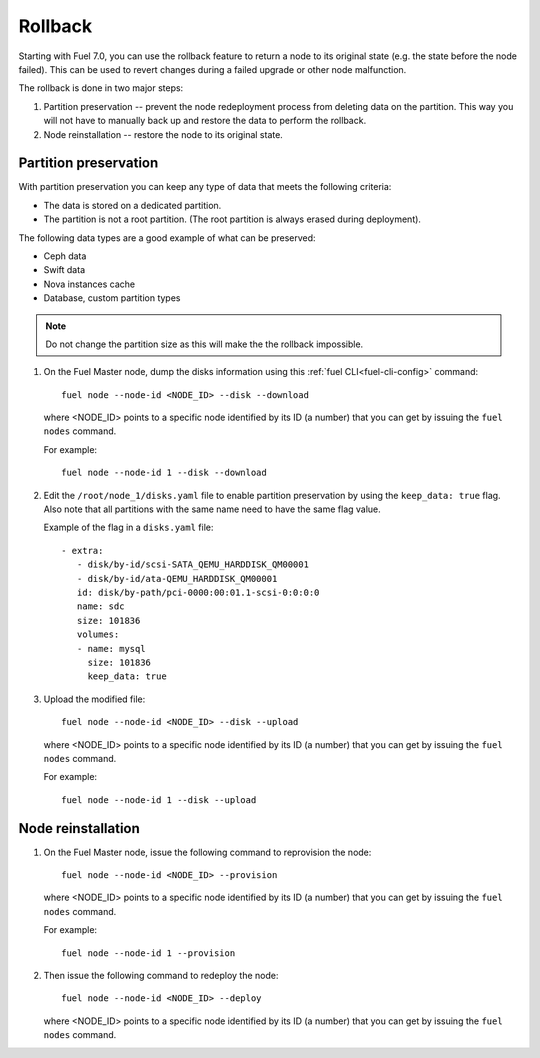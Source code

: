 
.. _rollback-ug:


Rollback
========

Starting with Fuel 7.0, you can use the rollback feature to return
a node to its original state (e.g. the state before the node failed).
This can be used to revert changes during a failed upgrade or other
node malfunction.

The rollback is done in two major steps:

#. Partition preservation -- prevent the node redeployment process
   from deleting data on the partition. This way you will not have to
   manually back up and restore the data to perform the rollback.

#. Node reinstallation -- restore the node to its original state.

Partition preservation
----------------------

With partition preservation you can keep any type of data that meets
the following criteria:

* The data is stored on a dedicated partition.
* The partition is not a root partition. (The root partition is always
  erased during deployment).

The following data types are a good example of what can be preserved:

* Ceph data
* Swift data
* Nova instances cache
* Database, custom partition types

.. note:: Do not change the partition size as this will make the
          the rollback impossible.

#. On the Fuel Master node, dump the disks information using this
   :ref:`fuel CLI<fuel-cli-config>` command::

        fuel node --node-id <NODE_ID> --disk --download

   where <NODE_ID> points to a specific node identified by its ID
   (a number) that you can get by issuing the ``fuel nodes`` command.

   For example::

      fuel node --node-id 1 --disk --download

#. Edit the ``/root/node_1/disks.yaml`` file to enable partition
   preservation by using the ``keep_data: true`` flag. Also note that
   all partitions with the same name need to have the same flag value.

   Example of the flag in a ``disks.yaml`` file::

    - extra:
       - disk/by-id/scsi-SATA_QEMU_HARDDISK_QM00001
       - disk/by-id/ata-QEMU_HARDDISK_QM00001
       id: disk/by-path/pci-0000:00:01.1-scsi-0:0:0:0
       name: sdc
       size: 101836
       volumes:
       - name: mysql
         size: 101836
         keep_data: true

#. Upload the modified file::

     fuel node --node-id <NODE_ID> --disk --upload

   where <NODE_ID> points to a specific node identified by its ID
   (a number) that you can get by issuing the ``fuel nodes`` command.

   For example::

     fuel node --node-id 1 --disk --upload

Node reinstallation
-------------------

#. On the Fuel Master node, issue the following command to reprovision
   the node::

     fuel node --node-id <NODE_ID> --provision

   where <NODE_ID> points to a specific node identified by its ID
   (a number) that you can get by issuing the ``fuel nodes`` command.

   For example::

     fuel node --node-id 1 --provision

#. Then issue the following command to redeploy the node::

     fuel node --node-id <NODE_ID> --deploy

   where <NODE_ID> points to a specific node identified by its ID
   (a number) that you can get by issuing the ``fuel nodes`` command.
